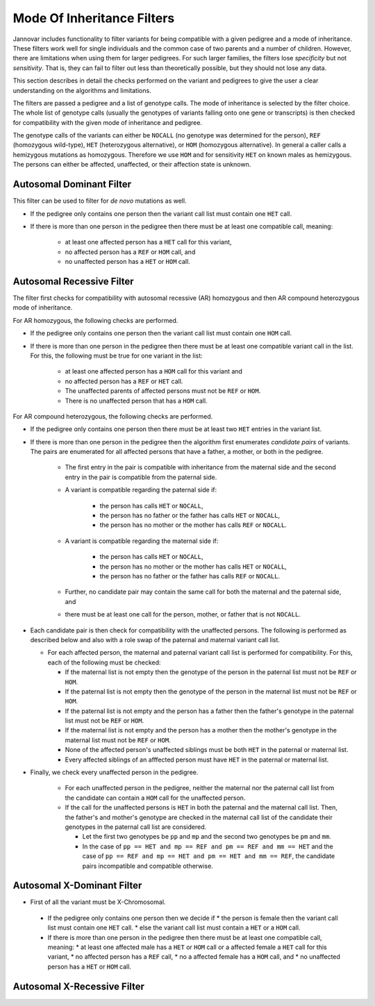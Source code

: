.. _ped_filters::

Mode Of Inheritance Filters
===========================

Jannovar includes functionality to filter variants for being compatible with a given pedigree and a mode of inheritance.
These filters work well for single individuals and the common case of two parents and a number of children.
However, there are limitations when using them for larger pedigrees.
For such larger families, the filters lose *specificity* but not *sensitivity*.
That is, they can fail to filter out less than theoretically possible, but they should not lose any data.

This section describes in detail the checks performed on the variant and pedigrees to give the user a clear understanding on the algorithms and limitations.

The filters are passed a pedigree and a list of genotype calls.
The mode of inheritance is selected by the filter choice.
The whole list of genotype calls (usually the genotypes of variants falling onto one gene or transcripts) is then checked for compatibility with the given mode of inheritance and pedigree.

The genotype calls of the variants can either be ``NOCALL`` (no genotype was determined for the person), ``REF`` (homozygous wild-type), ``HET`` (heterozygous alternative), or ``HOM`` (homozygous alternative).
In general a caller calls a hemizygous mutations as homozygous. Therefore we use ``HOM`` and for sensitivity ``HET`` on known males as hemizygous. The persons can either be affected, unaffected, or their affection state is unknown.

Autosomal Dominant Filter
-------------------------

This filter can be used to filter for *de novo* mutations as well.

* If the pedigree only contains one person then the variant call list must contain one ``HET`` call.
* If there is more than one person in the pedigree then there must be at least one compatible call, meaning:

   * at least one affected person has a ``HET`` call for this variant,
   * no affected person has a ``REF`` or ``HOM`` call, and
   * no unaffected person has a ``HET`` or ``HOM`` call.

Autosomal Recessive Filter
--------------------------

The filter first checks for compatibility with autosomal recessive (AR) homozygous and then AR compound heterozygous mode of inheritance.

For AR homozygous, the following checks are performed.

* If the pedigree only contains one person then the variant call list must contain one ``HOM`` call.
* If there is more than one person in the pedigree then there must be at least one compatible variant call in the list.
  For this, the following must be true for one variant in the list:

   * at least one affected person has a ``HOM`` call for this variant and
   * no affected person has a ``REF`` or ``HET`` call.
   * The unaffected parents of affected persons must not be ``REF`` or ``HOM``.
   * There is no unaffected person that has a ``HOM`` call.

For AR compound heterozygous, the following checks are performed.

* If the pedigree only contains one person then there must be at least two ``HET`` entries in the variant list.
* If there is more than one person in the pedigree then the algorithm first enumerates *candidate pairs* of variants.
  The pairs are enumerated for all affected persons that have a father, a mother, or both in the pedigree.

   * The first entry in the pair is compatible with inheritance from the maternal side and the second entry in the pair is compatible from the paternal side.
   * A variant is compatible regarding the paternal side if:

      * the person has calls ``HET`` or ``NOCALL``,
      * the person has no father or the father has calls ``HET`` or ``NOCALL``,
      * the person has no mother or the mother has calls ``REF`` or ``NOCALL``.

   * A variant is compatible regarding the maternal side if:

      * the person has calls ``HET`` or ``NOCALL``,
      * the person has no mother or the mother has calls ``HET`` or ``NOCALL``,
      * the person has no father or the father has calls ``REF`` or ``NOCALL``.

   * Further, no candidate pair may contain the same call for both the maternal and the paternal side, and
   * there must be at least one call for the person, mother, or father that is not ``NOCALL``.

* Each candidate pair is then check for compatibility with the unaffected persons.
  The following is performed as described below and also with a role swap of the paternal and maternal variant call list.
  
  * For each affected person, the maternal and paternal variant call list is performed for compatibility. For this, each of the following must be checked:

    * If the maternal list is not empty then the genotype of the person in the paternal list must not be ``REF`` or ``HOM``.
    * If the paternal list is not empty then the genotype of the person in the maternal list must not be ``REF`` or ``HOM``.
    * If the paternal list is not empty and the person has a father then the father's genotype in the paternal list must not be ``REF`` or ``HOM``.
    * If the maternal list is not empty and the person has a mother then the mother's genotype in the maternal list must not be ``REF`` or ``HOM``.
    * None of the affected person's unaffected siblings must be both ``HET`` in the paternal or maternal list.
    * Every affected siblings of an afffected person must have ``HET`` in the paternal or maternal list.

* Finally, we check every unaffected person in the pedigree.

   * For each unaffected person in the pedigree, neither the maternal nor the paternal call list from the candidate can contain a ``HOM`` call for the unaffected person.
   * If the call for the unaffected persons is ``HET`` in both the paternal and the maternal call list. Then, the father's and mother's genotype are checked in the maternal call list of the candidate their genotypes in the paternal call list are considered.

     * Let the first two genotypes be ``pp`` and ``mp`` and the second two genotypes be ``pm`` and ``mm``.
     * In the case of ``pp == HET and mp == REF and pm == REF and mm == HET`` and the case of ``pp == REF and mp == HET and pm == HET and mm == REF``, the candidate pairs incompatible and compatible otherwise.  

Autosomal X-Dominant Filter
---------------------------
* First of all the variant must be X-Chromosomal. 
 * If the pedigree only contains one person then we decide if 
   * the person is female then the variant call list must contain one ``HET`` call.
   * else the variant call list must contain a ``HET`` or a ``HOM`` call.
 * If there is more than one person in the pedigree then there must be at least one compatible call, meaning:
   * at least one affected male has a ``HET`` or ``HOM`` call or a affected female a ``HET`` call for this variant,
   * no affected person has a ``REF`` call,
   * no a affected female has a ``HOM`` call, and
   * no unaffected person has a ``HET`` or ``HOM`` call.

Autosomal X-Recessive Filter
----------------------------

